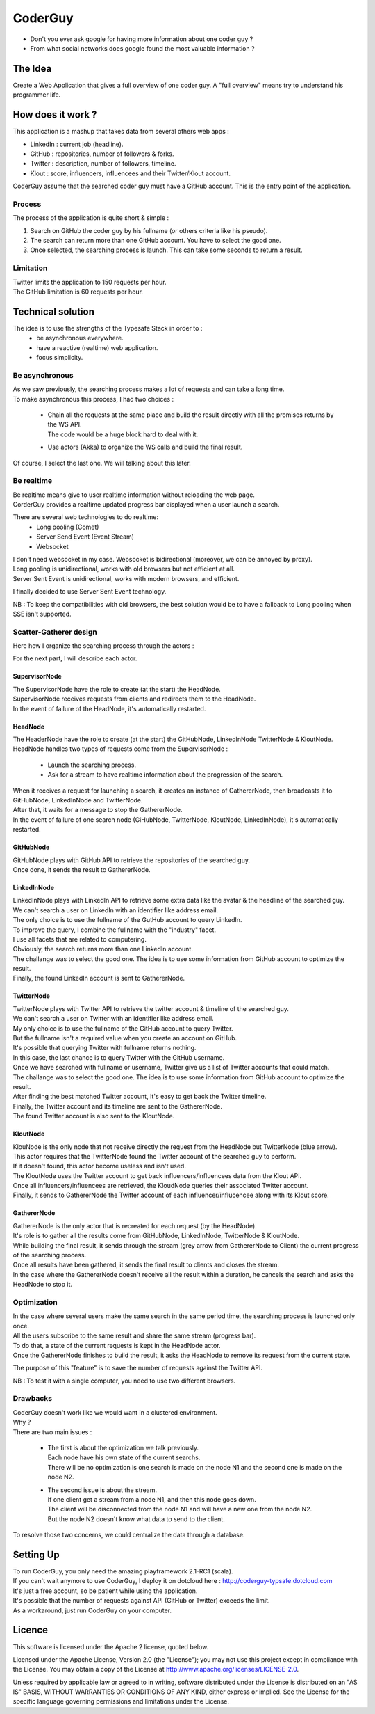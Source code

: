 ########
CoderGuy
########

- Don't you ever ask google for having more information about one coder guy ?
- From what social networks does google found the most valuable information ?

The Idea
========

Create a Web Application that gives a full overview of one coder guy.
A "full overview" means try to understand his programmer life.

How does it work ?
==================

This application is a mashup that takes data from several others web apps :

- LinkedIn : current job (headline).
- GitHub : repositories, number of followers & forks.
- Twitter : description, number of followers, timeline.
- Klout : score, influencers, influencees and their Twitter/Klout account.

CoderGuy assume that the searched coder guy must have a GitHub account. This is the entry point of the application.

Process
-------

The process of the application is quite short & simple :

1. Search on GitHub the coder guy by his fullname (or others criteria like his pseudo).
2. The search can return more than one GitHub account. You have to select the good one.
3. Once selected, the searching process is launch. This can take some seconds to return a result.

Limitation
----------

| Twitter limits the application to 150 requests per hour.
| The GitHub limitation is 60 requests per hour.

Technical solution
==================

The idea is to use the strengths of the Typesafe Stack in order to :
 - be asynchronous everywhere.
 - have a reactive (realtime) web application.
 - focus simplicity.

Be asynchronous
---------------

| As we saw previously, the searching process makes a lot of requests and can take a long time.
| To make asynchronous this process, I had two choices :

 - | Chain all the requests at the same place and build the result directly with all the promises returns by the WS API.
   | The code would be a huge block hard to deal with it.
 - Use actors (Akka) to organize the WS calls and build the final result.

Of course, I select the last one. We will talking about this later.

Be realtime
-----------

| Be realtime means give to user realtime information without reloading the web page.
| CorderGuy provides a realtime updated progress bar displayed when a user launch a search.

There are several web technologies to do realtime:
 - Long pooling (Comet)
 - Server Send Event (Event Stream)
 - Websocket

| I don't need websocket in my case. Websocket is bidirectional (moreover, we can be annoyed by proxy).
| Long pooling is unidirectional, works with old browsers but not efficient at all.
| Server Sent Event is unidirectional, works with modern browsers, and efficient.

I finally decided to use Server Sent Event technology.

NB : To keep the compatibilities with old browsers, the best solution would be to have a fallback to Long pooling when SSE isn't supported.

Scatter-Gatherer design
-----------------------

Here how I organize the searching process through the actors :

.. image:: CoderGuy/raw/master/readme/scatter-gather-small.png

For the next part, I will describe each actor.

SupervisorNode
^^^^^^^^^^^^^^

| The SupervisorNode have the role to create (at the start) the HeadNode.
| SupervisorNode receives requests from clients and redirects them to the HeadNode.
| In the event of failure of the HeadNode, it's automatically restarted.

HeadNode
^^^^^^^^

| The HeaderNode have the role to create (at the start) the GitHubNode, LinkedInNode TwitterNode & KloutNode.
| HeadNode handles two types of requests come from the SupervisorNode :

 - Launch the searching process.
 - Ask for a stream to have realtime information about the progression of the search.

| When it receives a request for launching a search, it creates an instance of GathererNode, then broadcasts it to GitHubNode, LinkedInNode and TwitterNode.
| After that, it waits for a message to stop the GathererNode.
| In the event of failure of one search node (GiHubNode, TwitterNode, KloutNode, LinkedInNode), it's automatically restarted.

GitHubNode
^^^^^^^^^^

| GitHubNode plays with GitHub API to retrieve the repositories of the searched guy.
| Once done, it sends the result to GathererNode.

LinkedInNode
^^^^^^^^^^^^

| LinkedInNode plays with LinkedIn API to retrieve some extra data like the avatar & the headline of the searched guy.
| We can't search a user on LinkedIn with an identifier like address email.
| The only choice is to use the fullname of the GutHub account to query LinkedIn.
| To improve the query, I combine the fullname with the "industry" facet.
| I use all facets that are related to computering.
| Obviously, the search returns more than one LinkedIn account.
| The challange was to select the good one. The idea is to use some information from GitHub account to optimize the result.
| Finally, the found LinkedIn account is sent to GathererNode.

TwitterNode
^^^^^^^^^^^

| TwitterNode plays with Twitter API to retrieve the twitter account & timeline of the searched guy.
| We can't search a user on Twitter with an identifier like address email.
| My only choice is to use the fullname of the GitHub account to query Twitter.
| But the fullname isn't a required value when you create an account on GitHub.
| It's possible that querying Twitter with fullname returns nothing.
| In this case, the last chance is to query Twitter with the GitHub username.
| Once we have searched with fullname or username, Twitter give us a list of Twitter accounts that could match.
| The challange was to select the good one. The idea is to use some information from GitHub account to optimize the result.
| After finding the best matched Twitter account, It's easy to get back the Twitter timeline.
| Finally, the Twitter account and its timeline are sent to the GathererNode.
| The found Twitter account is also sent to the KloutNode.

KloutNode
^^^^^^^^^

| KlouNode is the only node that not receive directly the request from the HeadNode but TwitterNode (blue arrow).
| This actor requires that the TwitterNode found the Twitter account of the searched guy to perform.
| If it doesn't found, this actor become useless and isn't used.
| The KloutNode uses the Twitter account to get back influencers/influencees data from the Klout API.
| Once all influencers/influencees are retrieved, the KloudNode queries their associated Twitter account.
| Finally, it sends to GathererNode the Twitter account of each influencer/influcencee along with its Klout score.

GathererNode
^^^^^^^^^^^^

| GathererNode is the only actor that is recreated for each request (by the HeadNode).
| It's role is to gather all the results come from GitHubNode, LinkedInNode, TwitterNode & KloutNode.
| While building the final result, it sends through the stream (grey arrow from GathererNode to Client) the current progress of the searching process.
| Once all results have been gathered, it sends the final result to clients and closes the stream.
| In the case where the GathererNode doesn't receive all the result within a duration, he cancels the search and asks the HeadNode to stop it.

Optimization
------------

| In the case where several users make the same search in the same period time, the searching process is launched only once.
| All the users subscribe to the same result and share the same stream (progress bar).
| To do that, a state of the current requests is kept in the HeadNode actor.
| Once the GathererNode finishes to build the result, it asks the HeadNode to remove its request from the current state.

The purpose of this "feature" is to save the number of requests against the Twitter API.

NB : To test it with a single computer, you need to use two different browsers.

Drawbacks
---------

| CoderGuy doesn't work like we would want in a clustered environment.
| Why ?

| There are two main issues :

 - | The first is about the optimization we talk previously.
   | Each node have his own state of the current searchs.
   | There will be no optimization is one search is made on the node N1 and the second one is made on the node N2.


 - | The second issue is about the stream.
   | If one client get a stream from a node N1, and then this node goes down.
   | The client will be disconnected from the node N1 and will have a new one from the node N2.
   | But the node N2 doesn't know what data to send to the client.

To resolve those two concerns, we could centralize the data through a database.

Setting Up
==========

| To run CoderGuy, you only need the amazing playframework 2.1-RC1 (scala).
| If you can't wait anymore to use CoderGuy, I deploy it on dotcloud here : http://coderguy-typsafe.dotcloud.com
| It's just a free account, so be patient while using the application.
| It's possible that the number of requests against API (GitHub or Twitter) exceeds the limit.
| As a workaround, just run CoderGuy on your computer.

Licence
=======

This software is licensed under the Apache 2 license, quoted below.

Licensed under the Apache License, Version 2.0 (the "License"); you may not use this project except in compliance with the License. You may obtain a copy of the License at http://www.apache.org/licenses/LICENSE-2.0.

Unless required by applicable law or agreed to in writing, software distributed under the License is distributed on an "AS IS" BASIS, WITHOUT WARRANTIES OR CONDITIONS OF ANY KIND, either express or implied. See the License for the specific language governing permissions and limitations under the License.
